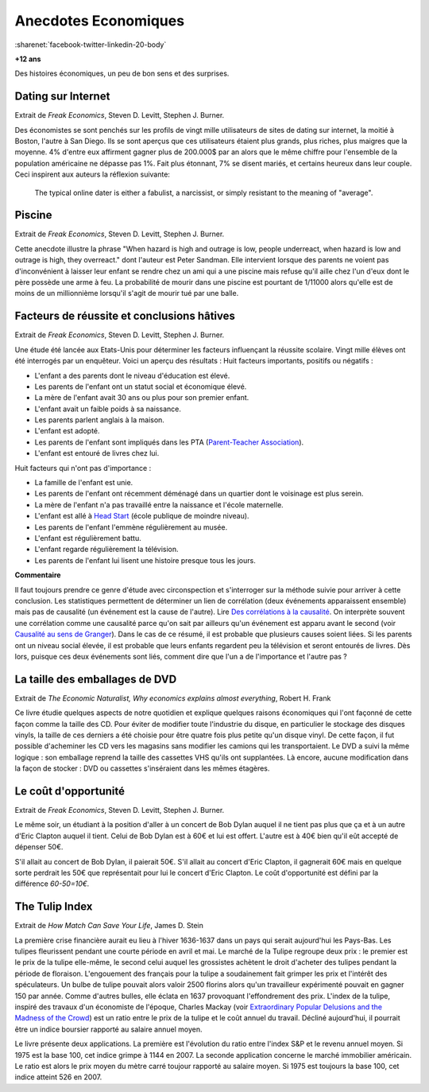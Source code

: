 

.. index:: histoire, économie, anecdotes

.. _l-anecdotes-economique:

Anecdotes Economiques
=====================

:sharenet:`facebook-twitter-linkedin-20-body`

**+12 ans** 

Des histoires économiques, un peu de bon sens et des surprises.


Dating sur Internet
+++++++++++++++++++

Extrait de *Freak Economics*, Steven D. Levitt, Stephen J. Burner.

Des économistes se sont penchés sur les profils de vingt mille utilisateurs de sites de 
dating sur internet, la moitié à Boston, l'autre à San Diego. 
Ils se sont aperçus que ces utilisateurs étaient plus grands, plus riches, 
plus maigres que la moyenne. 4% d'entre eux affirment gagner plus de 200.000$ par an 
alors que le même chiffre pour l'ensemble de la population américaine 
ne dépasse pas 1%. Fait plus étonnant, 
7% se disent mariés, et certains heureux dans leur couple. 
Ceci inspirent aux auteurs la réflexion suivante:

    The typical online dater is either a fabulist, a narcissist, 
    or simply resistant to the meaning of "average".

Piscine
+++++++

Extrait de *Freak Economics*, Steven D. Levitt, Stephen J. Burner.

Cette anecdote illustre la phrase "When hazard is high and outrage is low, 
people underreact, when hazard is low and outrage is high, they overreact." 
dont l'auteur est Peter Sandman. Elle intervient lorsque des parents ne voient pas d'inconvénient 
à laisser leur enfant se rendre chez un ami qui a une piscine 
mais refuse qu'il aille chez l'un d'eux dont le père possède une arme à feu. 
La probabilité de mourir dans une piscine est pourtant de 
1/11000 alors qu'elle est de moins de un millionnième 
lorsqu'il s'agit de mourir tué par une balle.


Facteurs de réussite et conclusions hâtives
+++++++++++++++++++++++++++++++++++++++++++

Extrait de *Freak Economics*, Steven D. Levitt, Stephen J. Burner.

Une étude été lancée aux Etats-Unis pour déterminer les facteurs influençant la réussite scolaire. 
Vingt mille élèves ont été interrogés par un enquêteur. Voici un aperçu des résultats :
Huit facteurs importants, positifs ou négatifs :

* L'enfant a des parents dont le niveau d'éducation est élevé.
* Les parents de l'enfant ont un statut social et économique élevé.
* La mère de l'enfant avait 30 ans ou plus pour son premier enfant.
* L'enfant avait un faible poids à sa naissance.
* Les parents parlent anglais à la maison.
* L'enfant est adopté.
* Les parents de l'enfant sont impliqués dans les PTA (`Parent-Teacher Association <https://en.wikipedia.org/wiki/Parent-Teacher_Association>`_).
* L'enfant est entouré de livres chez lui.

Huit facteurs qui n'ont pas d'importance :

* La famille de l'enfant est unie.
* Les parents de l'enfant ont récemment déménagé dans un quartier dont le voisinage est plus serein.
* La mère de l'enfant n'a pas travaillé entre la naissance et l'école maternelle.
* L'enfant est allé à `Head Start <https://fr.wikipedia.org/wiki/Head_Start>`_ (école publique de moindre niveau).
* Les parents de l'enfant l'emmène régulièrement au musée.
* L'enfant est régulièrement battu.
* L'enfant regarde régulièrement la télévision.
* Les parents de l'enfant lui lisent une histoire presque tous les jours.

.. index:: causalité, corrélation, Granger

**Commentaire**

Il faut toujours prendre ce genre d'étude avec circonspection et s'interroger sur la 
méthode suivie pour arriver à cette conclusion.
Les statistiques permettent de déterminer un lien de corrélation
(deux événements apparaissent ensemble) mais pas de causalité
(un événement est la cause de l'autre).
Lire `Des corrélations à la causalité  <http://www.pourlascience.fr/ewb_pages/a/article-des-correlations-a-la-causalite-32960.php>`_.
On interprète souvent une corrélation comme une causalité parce qu'on sait par ailleurs
qu'un événement est apparu avant le second (voir
`Causalité au sens de Granger <https://fr.wikipedia.org/wiki/Causalit%C3%A9_au_sens_de_Granger>`_).
Dans le cas de ce résumé, il est probable que plusieurs causes soient liées.
Si les parents ont un niveau social élevée, il est probable que leurs enfants
regardent peu la télévision et seront entourés de livres. 
Dès lors, puisque ces deux événements sont liés, comment dire
que l'un a de l'importance et l'autre pas ?


La taille des emballages de DVD
+++++++++++++++++++++++++++++++

Extrait de *The Economic Naturalist, Why economics explains almost everything*, Robert H. Frank

Ce livre étudie quelques aspects de notre quotidien et explique quelques raisons 
économiques qui l'ont façonné de cette façon comme la taille des CD. 
Pour éviter de modifier toute l'industrie du disque, 
en particulier le stockage des disques vinyls, la taille de ces derniers a 
été choisie pour être quatre fois plus petite qu'un disque vinyl. 
De cette façon, il fut possible d'acheminer les CD vers les magasins sans 
modifier les camions qui les transportaient. 
Le DVD a suivi la même logique : son emballage reprend la taille des cassettes 
VHS qu'ils ont supplantées. Là encore, aucune modification 
dans la façon de stocker : DVD ou cassettes s'inséraient dans les mêmes étagères.

Le coût d'opportunité
+++++++++++++++++++++

Extrait de *Freak Economics*, Steven D. Levitt, Stephen J. Burner.

Le même soir, un étudiant à la position d'aller à un concert de 
Bob Dylan auquel il ne tient pas plus que ça et à un autre 
d'Eric Clapton auquel il tient. Celui de Bob Dylan est à 
60€ et lui est offert. L'autre est à 40€ bien qu'il eût accepté de dépenser 50€.

S'il allait au concert de Bob Dylan, il paierait 50€. 
S'il allait au concert d'Eric Clapton, il gagnerait 60€ 
mais en quelque sorte perdrait les 50€ que représentait pour lui le concert d'Eric Clapton. 
Le coût d'opportunité est défini par la différence *60-50=10€*.


The Tulip Index
+++++++++++++++

Extrait de *How Match Can Save Your Life*, James D. Stein

La première crise financière aurait eu lieu à l'hiver 1636-1637 
dans un pays qui serait aujourd'hui les Pays-Bas. 
Les tulipes fleurissent pendant une courte période en avril et mai. 
Le marché de la Tulipe regroupe deux prix : le premier est le prix de la tulipe elle-même, 
le second celui auquel les grossistes achètent le droit d'acheter des tulipes 
pendant la période de floraison. L'engouement des français pour la tulipe 
a soudainement fait grimper les prix et l'intérêt des spéculateurs. 
Un bulbe de tulipe pouvait alors valoir 2500 florins alors qu'un travailleur 
expérimenté pouvait en gagner 150 par année. Comme d'autres bulles, 
elle éclata en 1637 provoquant l'effondrement des prix. 
L'index de la tulipe, inspiré des travaux d'un économiste de l'époque, 
Charles Mackay 
(voir `Extraordinary Popular Delusions and the Madness of the Crowd <https://en.wikipedia.org/wiki/Extraordinary_Popular_Delusions_and_the_Madness_of_Crowds>`_) 
est un ratio entre le prix de la tulipe et le coût annuel du travail. 
Décliné aujourd'hui, il pourrait être un indice boursier rapporté au salaire annuel moyen.

Le livre présente deux applications. La première est l'évolution du ratio entre 
l'index S&P et le revenu annuel moyen. Si 1975 est la base 100, 
cet indice grimpe à 1144 en 2007. La seconde application concerne le marché immobilier 
américain. Le ratio est alors le prix moyen du mètre carré toujour 
rapporté au salaire moyen. Si 1975 est toujours la base 100, cet indice atteint 526 en 2007.


